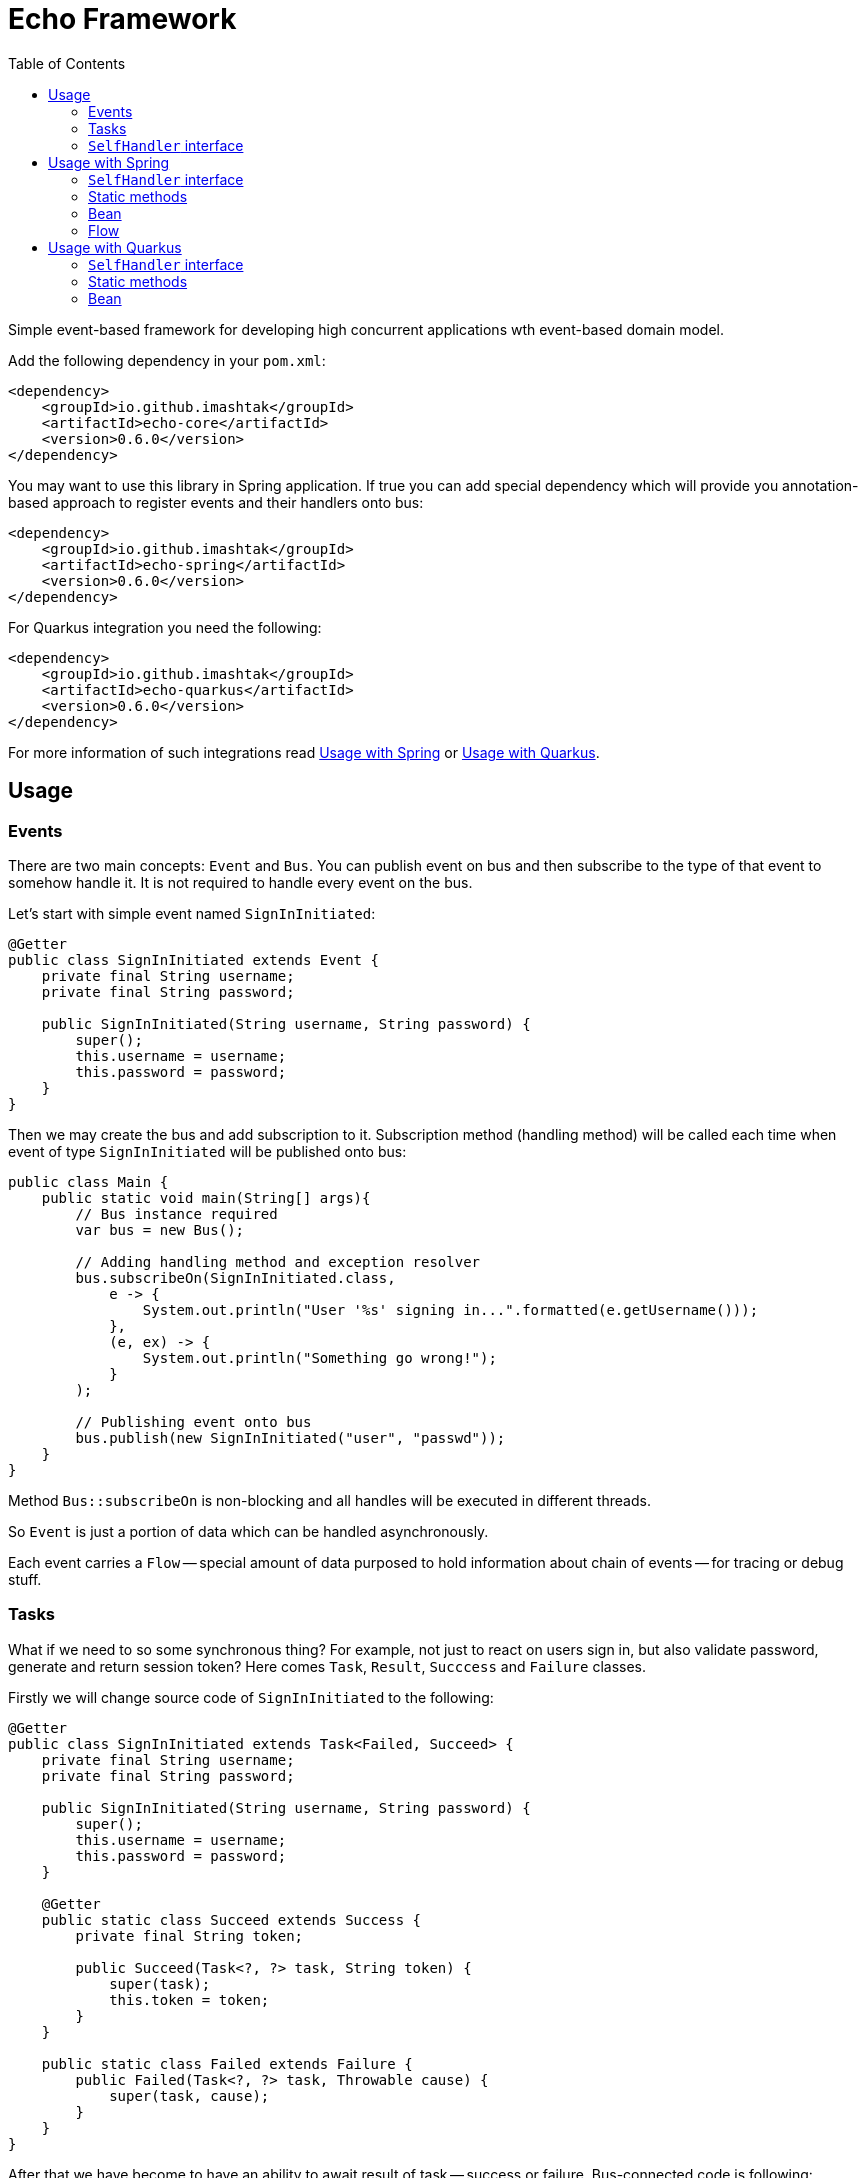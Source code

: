 = Echo Framework
:toc:

Simple event-based framework for developing high concurrent applications wth event-based domain model.

Add the following dependency in your `pom.xml`:

[source,xml]
----
<dependency>
    <groupId>io.github.imashtak</groupId>
    <artifactId>echo-core</artifactId>
    <version>0.6.0</version>
</dependency>
----

You may want to use this library in Spring application.
If true you can add special dependency which will provide you annotation-based approach to register events and their handlers onto bus:

[source,xml]
----
<dependency>
    <groupId>io.github.imashtak</groupId>
    <artifactId>echo-spring</artifactId>
    <version>0.6.0</version>
</dependency>
----

For Quarkus integration you need the following:

[source,xml]
----
<dependency>
    <groupId>io.github.imashtak</groupId>
    <artifactId>echo-quarkus</artifactId>
    <version>0.6.0</version>
</dependency>
----

For more information of such integrations read <<Usage with Spring>> or <<Usage with Quarkus>>.

== Usage

=== Events

There are two main concepts: `Event` and `Bus`. You can publish event on bus and then subscribe to the type of that event to somehow handle it. It is not required to handle every event on the bus.

Let's start with simple event named `SignInInitiated`:

[source,java]
----
@Getter
public class SignInInitiated extends Event {
    private final String username;
    private final String password;

    public SignInInitiated(String username, String password) {
        super();
        this.username = username;
        this.password = password;
    }
}
----

Then we may create the bus and add subscription to it. Subscription method (handling method) will be called each time when event of type `SignInInitiated` will be published onto bus:

[source,java]
----
public class Main {
    public static void main(String[] args){
        // Bus instance required
        var bus = new Bus();

        // Adding handling method and exception resolver
        bus.subscribeOn(SignInInitiated.class,
            e -> {
                System.out.println("User '%s' signing in...".formatted(e.getUsername()));
            },
            (e, ex) -> {
                System.out.println("Something go wrong!");
            }
        );

        // Publishing event onto bus
        bus.publish(new SignInInitiated("user", "passwd"));
    }
}
----

Method `Bus::subscribeOn` is non-blocking and all handles will be executed in different threads.

So `Event` is just a portion of data which can be handled asynchronously.

Each event carries a `Flow` -- special amount of data purposed to hold information about chain of events -- for tracing or debug stuff.

=== Tasks

What if we need to so some synchronous thing? For example, not just to react on users sign in, but also validate password, generate and return session token? Here comes `Task`, `Result`, `Succcess` and `Failure` classes.

Firstly we will change source code of `SignInInitiated` to the following:

[source,java]
----
@Getter
public class SignInInitiated extends Task<Failed, Succeed> {
    private final String username;
    private final String password;

    public SignInInitiated(String username, String password) {
        super();
        this.username = username;
        this.password = password;
    }

    @Getter
    public static class Succeed extends Success {
        private final String token;

        public Succeed(Task<?, ?> task, String token) {
            super(task);
            this.token = token;
        }
    }

    public static class Failed extends Failure {
        public Failed(Task<?, ?> task, Throwable cause) {
            super(task, cause);
        }
    }
}
----

After that we have become to have an ability to await result of task -- success or failure. Bus-connected code is following:

[source,java]
----
public class Main {
    public static void main(String[] args){
        // Bus instance required
        var bus = new Bus();

        // Adding handling method and exception resolver
        bus.subscribeOn(SignInInitiated.class,
            e -> {
                System.out.println("User '%s' signing in...".formatted(e.getUsername()));
                bus.publish(new SignInInitiated.Succeed(e, "token"));
            },
            (e, ex) -> {
                System.out.println("Something go wrong!");
                bus.publish(new SignInInitiated.Failed(e, ex));
            }
        );

        // Publishing task onto bus
        var task = new SignInInitiated("user", "passwd");
        bus.publish(task);
        // Awaiting result
        Mono<Result> resultAsync = bus.await(task);

        // Dealing with result
        var result = resultAsync.block();
        if (result.isSuccess()) {}
        else {}
    }
}
----

=== `SelfHandler` interface

Sometimes it is easier to be more "object-oriented" and place handling method near the data. `SelfHandler` interface provides that. Code is clear:

[source,java]
----
@Getter
public class SignInInitiated extends Event implements SelfHandler {
    private final String username;
    private final String password;

    public SignInInitiated(String username, String password) {
        super();
        this.username = username;
        this.password = password;
    }

    @Override
    public void handleSelf(Bus bus) {
    }

    @Override
    public void onException(Bus bus, Throwable ex) {
    }
}
----

After that patch the following code is enough to register handler onto bus:

[source,java]
----
bus.subscribeOn(SignInInitiated.class);
----

== Usage with Spring

Requires JVM option `echo.packages.to.scan` (comma separated list of packages) to discover event locations. Example:
[source,bash]
----
java -Decho.packages.to.scan=com.example.one,com.example.two ...
----

Package `echo-spring` provides three annotations:

* `@Handler` -- marks that this class contains handlers of a number of events;
* `@Handles` -- marks that this method is handler of some event;
* `@HandlesExceptionsOf` -- marks that this method must be triggered if there will be any exception in `@Handles`-method. Scope of such handles consists of methods in `@Handler`-class.

Also, this package provides Spring-configuration class called `EchoSpringConfiguration` which must be included to Spring application context, for example, in the following way:

[source,java]
----
public class Application {
    public static void main(String[] args) {
        SpringApplication.run(
            new Class[] {Application.class, EchoSpringConfiguration.class},
            args
        );
    }
}
----

After that you will have bean of type `Bus` in the application context with automatically registered event handlers based on mentioned annotations.

There a number of ways how to declare handlers for auto registration.

=== `SelfHandler` interface

All events which implement interface `SelfHandler` will be auto registered.

[source,java]
----
public class SomeEvent
    extends Event
    implements SelfHandler {
    // implementation
}
----

=== Static methods

[source,java]
----
@Handler
public class SomeHandler {

    @Handles
    public static void handler(SomeEvent e, Bus bus) {}

    @HandlesExceptionsOf({SomeEvent.class})
    public static void onException(SomeEvent e, Throwable ex, Bus bus) {}
}
----

=== Bean

[source,java]
----
@Component
@Handler
public class SomeHandler {

    private final Bus bus;

    public SomeHandler(@Lazy Bus bus) {
        this.bus = bus;
    }

    @Handles
    public void handler(SomeEvent e) {}

    @HandlesExceptionsOf({SomeEvent.class})
    public void onException(SomeEvent e, Throwable ex) {}
}
----

It is important to lazy wire `Bus` dependency.

=== Flow

All events have flow associated with them -- mostly for tracing reasons. Also flow can hold initiator info in its field `Flow::initiator`. You can use it in any way you want.

== Usage with Quarkus

Requires JVM option `echo.packages.to.scan` (comma separated list of packages) to discover event locations. Example:
[source,bash]
----
java -Decho.packages.to.scan=com.example.one,com.example.two ...
----

Package `echo-quarkus` provides three annotations:

* `@Handler` -- marks that this class contains handlers of a number of events;
* `@Handles` -- marks that this method is handler of some event;
* `@HandlesExceptionsOf` -- marks that this method must be triggered if there will be any exception in `@Handles`-method. Scope of such handles consists of methods in `@Handler`-class.

Also, this package provides Quarkus-configuration class called `EchoQuarkusConfiguration` which provides singleton instance of `Bus` to CDI. It automatically registers event handlers onto bus.

There a number of ways how to declare handlers for auto registration.

=== `SelfHandler` interface

All events which implement interface `SelfHandler` will be auto registered.

[source,java]
----
public class SomeEvent
    extends Event
    implements SelfHandler {
    // implementation
}
----

=== Static methods

[source,java]
----
@Handler
public class SomeHandler {

    @Handles
    public static void handler(SomeEvent e, Bus bus) {}

    @HandlesExceptionsOf({SomeEvent.class})
    public static void onException(SomeEvent e, Throwable ex, Bus bus) {}
}
----

=== Bean

[source,java]
----
@ApplicationScoped
@Handler
public class SomeHandler {

    private final Bus bus;

    public SomeHandler(Bus bus) {
        this.bus = bus;
    }

    @Handles
    public void handler(SomeEvent e) {}

    @HandlesExceptionsOf({SomeEvent.class})
    public void onException(SomeEvent e, Throwable ex) {}
}
----


